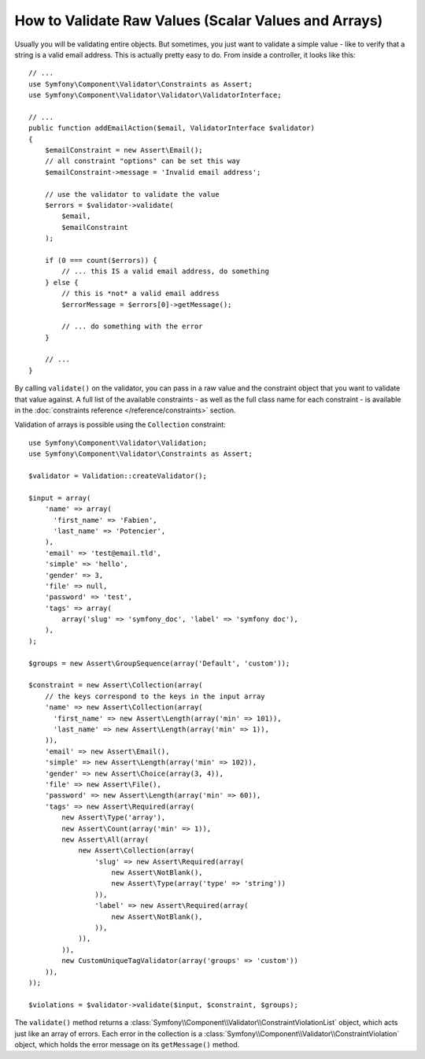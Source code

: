 .. index::
    single: Validation; Validating raw values

How to Validate Raw Values (Scalar Values and Arrays)
=====================================================

Usually you will be validating entire objects. But sometimes, you just want
to validate a simple value - like to verify that a string is a valid email
address. This is actually pretty easy to do. From inside a controller, it
looks like this::

    // ...
    use Symfony\Component\Validator\Constraints as Assert;
    use Symfony\Component\Validator\Validator\ValidatorInterface;

    // ...
    public function addEmailAction($email, ValidatorInterface $validator)
    {
        $emailConstraint = new Assert\Email();
        // all constraint "options" can be set this way
        $emailConstraint->message = 'Invalid email address';

        // use the validator to validate the value
        $errors = $validator->validate(
            $email,
            $emailConstraint
        );

        if (0 === count($errors)) {
            // ... this IS a valid email address, do something
        } else {
            // this is *not* a valid email address
            $errorMessage = $errors[0]->getMessage();

            // ... do something with the error
        }

        // ...
    }

By calling ``validate()`` on the validator, you can pass in a raw value and
the constraint object that you want to validate that value against. A full
list of the available constraints - as well as the full class name for each
constraint - is available in the :doc:`constraints reference </reference/constraints>`
section.

Validation of arrays is possible using the ``Collection`` constraint::

    use Symfony\Component\Validator\Validation;
    use Symfony\Component\Validator\Constraints as Assert;

    $validator = Validation::createValidator();

    $input = array(
        'name' => array(
          'first_name' => 'Fabien',
          'last_name' => 'Potencier',
        ),
        'email' => 'test@email.tld',
        'simple' => 'hello',
        'gender' => 3,
        'file' => null,
        'password' => 'test',
        'tags' => array(
            array('slug' => 'symfony_doc', 'label' => 'symfony doc'),
        ),
    );

    $groups = new Assert\GroupSequence(array('Default', 'custom'));

    $constraint = new Assert\Collection(array(
        // the keys correspond to the keys in the input array
        'name' => new Assert\Collection(array(
          'first_name' => new Assert\Length(array('min' => 101)),
          'last_name' => new Assert\Length(array('min' => 1)),
        )),
        'email' => new Assert\Email(),
        'simple' => new Assert\Length(array('min' => 102)),
        'gender' => new Assert\Choice(array(3, 4)),
        'file' => new Assert\File(),
        'password' => new Assert\Length(array('min' => 60)),
        'tags' => new Assert\Required(array(
            new Assert\Type('array'),
            new Assert\Count(array('min' => 1)),
            new Assert\All(array(
                new Assert\Collection(array(
                    'slug' => new Assert\Required(array(
                        new Assert\NotBlank(),
                        new Assert\Type(array('type' => 'string'))
                    )),
                    'label' => new Assert\Required(array(
                        new Assert\NotBlank(),
                    )),
                )),
            )),
            new CustomUniqueTagValidator(array('groups' => 'custom'))
        )),
    ));

    $violations = $validator->validate($input, $constraint, $groups);

The ``validate()`` method returns a :class:`Symfony\\Component\\Validator\\ConstraintViolationList`
object, which acts just like an array of errors. Each error in the collection
is a :class:`Symfony\\Component\\Validator\\ConstraintViolation` object,
which holds the error message on its ``getMessage()`` method.
